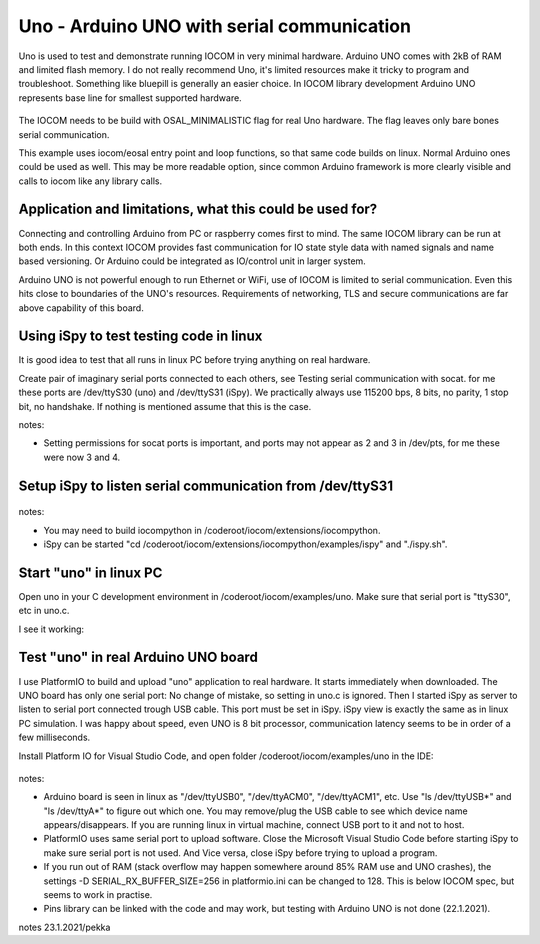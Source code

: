Uno - Arduino UNO with serial communication
=============================================================

Uno is used to test and demonstrate running IOCOM in very minimal hardware. Arduino UNO comes with 2kB of RAM
and limited flash memory. I do not really recommend Uno, it's  limited resources make it tricky to program
and troubleshoot. Something like bluepill is generally an easier choice. In IOCOM library development 
Arduino UNO represents base line for smallest supported hardware.

.. figure:: pics/210123-uno-pins.jpg

The IOCOM needs to be build with OSAL_MINIMALISTIC flag for real Uno hardware. The flag leaves only bare 
bones serial communication.

This example uses iocom/eosal entry point and loop functions, so that same code builds on linux.
Normal Arduino ones could be used as well. This may be more readable option, since common Arduino
framework is more clearly visible and calls to iocom like any library calls. 

Application and limitations, what this could be used for?
***********************************************************
Connecting and controlling Arduino from PC or raspberry comes first to mind. The same IOCOM library
can be run at both ends. In this context IOCOM provides fast communication for IO state style data 
with named signals and name based versioning. Or Arduino could be integrated as IO/control unit in
larger system.

Arduino UNO is not powerful enough to run Ethernet or WiFi, use of IOCOM is limited to serial
communication. Even this hits close to boundaries of the UNO's resources. Requirements of networking,
TLS and secure communications are far above capability of this board.

Using iSpy to test testing code in linux
*****************************************
It is good idea to test that all runs in linux PC before trying anything on real hardware.

Create pair of imaginary serial ports connected to each others, see Testing serial communication with socat.
for me these ports are /dev/ttyS30 (uno) and /dev/ttyS31 (iSpy). 
We practically always use 115200 bps, 8 bits, no parity, 1 stop bit, no handshake. If nothing is mentioned
assume that this is the case.

notes:

* Setting  permissions for socat ports is important, and ports may not appear as 2 and 3 in /dev/pts, for me these were now 3 and 4.

Setup iSpy to listen serial communication from /dev/ttyS31
*************************************************************

.. figure:: pics/210122-ispy-setup-for-listening-serial-com.png

notes: 

* You may need to build iocompython in /coderoot/iocom/extensions/iocompython. 
* iSpy can be started "cd /coderoot/iocom/extensions/iocompython/examples/ispy" and "./ispy.sh".

Start "uno" in linux PC
************************
Open uno in your C development environment in /coderoot/iocom/examples/uno.
Make sure that serial port is "ttyS30", etc in uno.c.

I see it working:

.. figure:: pics/210122-uno-sim-in-ispy.png


Test "uno" in real Arduino UNO board
**************************************
I use PlatformIO to build and upload "uno" application to real hardware. It starts immediately when downloaded.
The UNO board has only one serial port: No change of mistake, so setting in uno.c is ignored. Then I started
iSpy as server to listen to serial port connected trough USB cable. This port must be set in iSpy. 
iSpy view is exactly the same as in linux PC simulation. I was happy about speed,
even UNO is 8 bit processor, communication latency seems to be in order of a few milliseconds.

Install Platform IO for Visual Studio Code, and open folder /coderoot/iocom/examples/uno in the IDE:

.. figure:: pics/210123-uno-platformio.png

notes:

* Arduino board is seen in linux as "/dev/ttyUSB0", "/dev/ttyACM0", "/dev/ttyACM1", etc. Use "ls /dev/ttyUSB*" and "ls /dev/ttyA*" to figure out which one. You may remove/plug the USB cable to see which device name appears/disappears. If you are running linux in virtual machine, connect USB port to it and not to host.
* PlatformIO uses same serial port to upload software. Close the Microsoft Visual Studio Code before starting iSpy to make sure serial port is not used. And Vice versa, close iSpy before trying to upload a program.
* If you run out of RAM (stack overflow may happen somewhere around 85% RAM use and UNO crashes), the settings -D SERIAL_RX_BUFFER_SIZE=256 in platformio.ini can be changed to 128. This is below IOCOM spec, but seems to work in practise.
* Pins library can be linked with the code and may work, but testing with Arduino UNO is not done (22.1.2021). 

notes 23.1.2021/pekka

